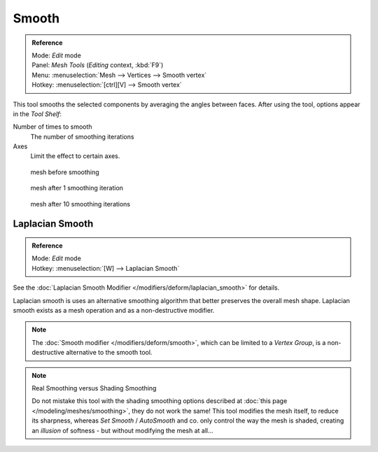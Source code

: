 
******
Smooth
******

.. admonition:: Reference
   :class: refbox

   | Mode:     *Edit* mode
   | Panel:    *Mesh Tools* (*Editing* context, :kbd:`F9`)
   | Menu:     :menuselection:`Mesh --> Vertices --> Smooth vertex`
   | Hotkey:   :menuselection:`[ctrl][V] --> Smooth vertex`


This tool smooths the selected components by averaging the angles between faces.
After using the tool, options appear in the *Tool Shelf*:

Number of times to smooth
   The number of smoothing iterations
Axes
   Limit the effect to certain axes.


.. figure:: /images/SmoothVertex1.jpg
   :width: 200px

   mesh before smoothing


.. figure:: /images/SmoothVertex2.jpg
   :width: 200px

   mesh after 1 smoothing iteration


.. figure:: /images/SmoothVertex3.jpg
   :width: 200px

   mesh after 10 smoothing iterations


Laplacian Smooth
================

.. admonition:: Reference
   :class: refbox

   | Mode:     *Edit* mode
   | Hotkey:   :menuselection:`[W] --> Laplacian Smooth`


See the :doc:`Laplacian Smooth Modifier </modifiers/deform/laplacian_smooth>` for details.

Laplacian smooth is uses an alternative smoothing algorithm that better preserves the overall
mesh shape. Laplacian smooth exists as a mesh operation and as a non-destructive modifier.


.. note::

   The :doc:`Smooth modifier </modifiers/deform/smooth>`, which can be limited to a *Vertex Group*,
   is a non-destructive alternative to the smooth tool.


.. note:: Real Smoothing versus Shading Smoothing

   Do not mistake this tool with the shading smoothing options described at
   :doc:`this page </modeling/meshes/smoothing>`, they do not work the same!
   This tool modifies the mesh itself, to reduce its sharpness, whereas *Set Smooth* / *AutoSmooth* and co.
   only control the way the mesh is shaded,
   creating an *illusion* of softness - but without modifying the mesh at all...


